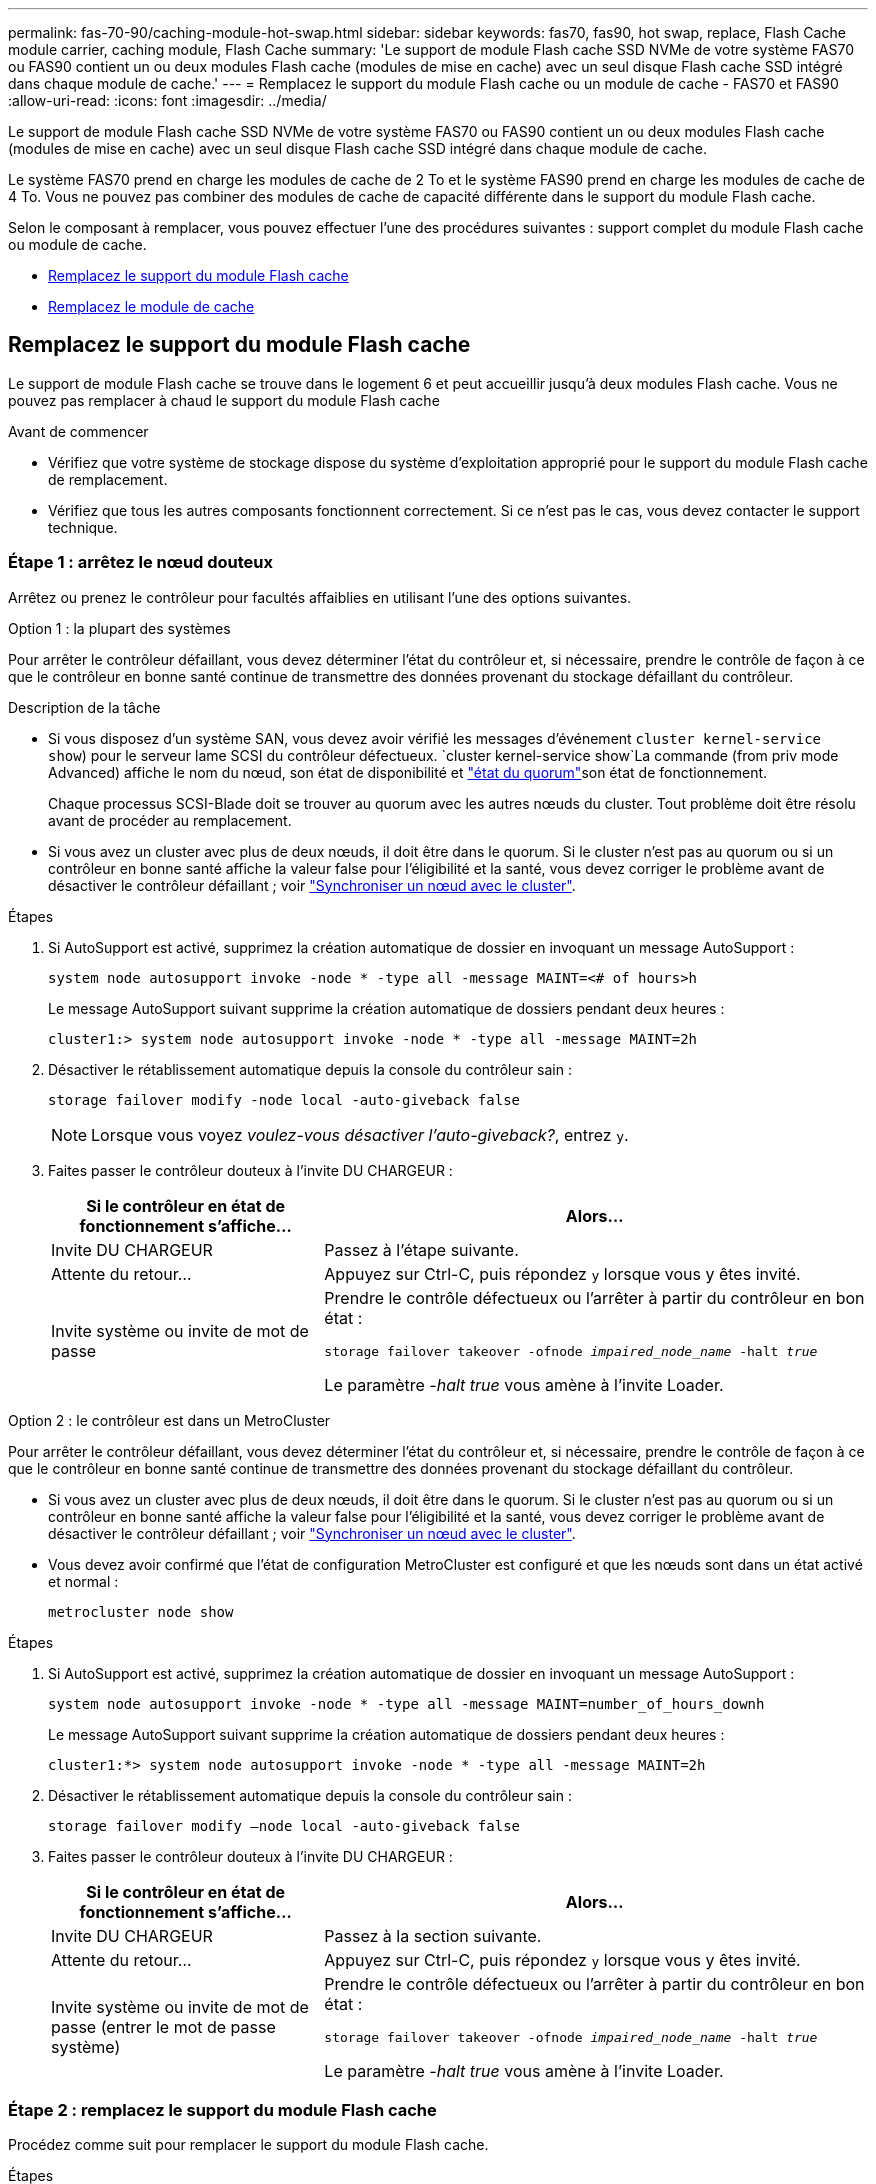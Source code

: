 ---
permalink: fas-70-90/caching-module-hot-swap.html 
sidebar: sidebar 
keywords: fas70, fas90, hot swap, replace, Flash Cache module carrier, caching module, Flash Cache 
summary: 'Le support de module Flash cache SSD NVMe de votre système FAS70 ou FAS90 contient un ou deux modules Flash cache (modules de mise en cache) avec un seul disque Flash cache SSD intégré dans chaque module de cache.' 
---
= Remplacez le support du module Flash cache ou un module de cache - FAS70 et FAS90
:allow-uri-read: 
:icons: font
:imagesdir: ../media/


[role="lead"]
Le support de module Flash cache SSD NVMe de votre système FAS70 ou FAS90 contient un ou deux modules Flash cache (modules de mise en cache) avec un seul disque Flash cache SSD intégré dans chaque module de cache.

Le système FAS70 prend en charge les modules de cache de 2 To et le système FAS90 prend en charge les modules de cache de 4 To. Vous ne pouvez pas combiner des modules de cache de capacité différente dans le support du module Flash cache.

Selon le composant à remplacer, vous pouvez effectuer l'une des procédures suivantes : support complet du module Flash cache ou module de cache.

* <<Remplacez le support du module Flash cache>>
* <<Remplacez le module de cache>>




== Remplacez le support du module Flash cache

Le support de module Flash cache se trouve dans le logement 6 et peut accueillir jusqu'à deux modules Flash cache. Vous ne pouvez pas remplacer à chaud le support du module Flash cache

.Avant de commencer
* Vérifiez que votre système de stockage dispose du système d'exploitation approprié pour le support du module Flash cache de remplacement.
* Vérifiez que tous les autres composants fonctionnent correctement. Si ce n'est pas le cas, vous devez contacter le support technique.




=== Étape 1 : arrêtez le nœud douteux

Arrêtez ou prenez le contrôleur pour facultés affaiblies en utilisant l'une des options suivantes.

[role="tabbed-block"]
====
.Option 1 : la plupart des systèmes
--
Pour arrêter le contrôleur défaillant, vous devez déterminer l'état du contrôleur et, si nécessaire, prendre le contrôle de façon à ce que le contrôleur en bonne santé continue de transmettre des données provenant du stockage défaillant du contrôleur.

.Description de la tâche
* Si vous disposez d'un système SAN, vous devez avoir vérifié les messages d'événement  `cluster kernel-service show`) pour le serveur lame SCSI du contrôleur défectueux.  `cluster kernel-service show`La commande (from priv mode Advanced) affiche le nom du nœud, son état de disponibilité et link:https://docs.netapp.com/us-en/ontap/system-admin/display-nodes-cluster-task.html["état du quorum"]son état de fonctionnement.
+
Chaque processus SCSI-Blade doit se trouver au quorum avec les autres nœuds du cluster. Tout problème doit être résolu avant de procéder au remplacement.

* Si vous avez un cluster avec plus de deux nœuds, il doit être dans le quorum. Si le cluster n'est pas au quorum ou si un contrôleur en bonne santé affiche la valeur false pour l'éligibilité et la santé, vous devez corriger le problème avant de désactiver le contrôleur défaillant ; voir link:https://docs.netapp.com/us-en/ontap/system-admin/synchronize-node-cluster-task.html?q=Quorum["Synchroniser un nœud avec le cluster"^].


.Étapes
. Si AutoSupport est activé, supprimez la création automatique de dossier en invoquant un message AutoSupport :
+
`system node autosupport invoke -node * -type all -message MAINT=<# of hours>h`

+
Le message AutoSupport suivant supprime la création automatique de dossiers pendant deux heures :

+
`cluster1:> system node autosupport invoke -node * -type all -message MAINT=2h`

. Désactiver le rétablissement automatique depuis la console du contrôleur sain :
+
`storage failover modify -node local -auto-giveback false`

+

NOTE: Lorsque vous voyez _voulez-vous désactiver l'auto-giveback?_, entrez `y`.

. Faites passer le contrôleur douteux à l'invite DU CHARGEUR :
+
[cols="1,2"]
|===
| Si le contrôleur en état de fonctionnement s'affiche... | Alors... 


 a| 
Invite DU CHARGEUR
 a| 
Passez à l'étape suivante.



 a| 
Attente du retour...
 a| 
Appuyez sur Ctrl-C, puis répondez `y` lorsque vous y êtes invité.



 a| 
Invite système ou invite de mot de passe
 a| 
Prendre le contrôle défectueux ou l'arrêter à partir du contrôleur en bon état :

`storage failover takeover -ofnode _impaired_node_name_ -halt _true_`

Le paramètre _-halt true_ vous amène à l'invite Loader.

|===


--
.Option 2 : le contrôleur est dans un MetroCluster
--
Pour arrêter le contrôleur défaillant, vous devez déterminer l'état du contrôleur et, si nécessaire, prendre le contrôle de façon à ce que le contrôleur en bonne santé continue de transmettre des données provenant du stockage défaillant du contrôleur.

* Si vous avez un cluster avec plus de deux nœuds, il doit être dans le quorum. Si le cluster n'est pas au quorum ou si un contrôleur en bonne santé affiche la valeur false pour l'éligibilité et la santé, vous devez corriger le problème avant de désactiver le contrôleur défaillant ; voir link:https://docs.netapp.com/us-en/ontap/system-admin/synchronize-node-cluster-task.html?q=Quorum["Synchroniser un nœud avec le cluster"^].
* Vous devez avoir confirmé que l'état de configuration MetroCluster est configuré et que les nœuds sont dans un état activé et normal :
+
`metrocluster node show`



.Étapes
. Si AutoSupport est activé, supprimez la création automatique de dossier en invoquant un message AutoSupport :
+
`system node autosupport invoke -node * -type all -message MAINT=number_of_hours_downh`

+
Le message AutoSupport suivant supprime la création automatique de dossiers pendant deux heures :

+
`cluster1:*> system node autosupport invoke -node * -type all -message MAINT=2h`

. Désactiver le rétablissement automatique depuis la console du contrôleur sain :
+
`storage failover modify –node local -auto-giveback false`

. Faites passer le contrôleur douteux à l'invite DU CHARGEUR :
+
[cols="1,2"]
|===
| Si le contrôleur en état de fonctionnement s'affiche... | Alors... 


 a| 
Invite DU CHARGEUR
 a| 
Passez à la section suivante.



 a| 
Attente du retour...
 a| 
Appuyez sur Ctrl-C, puis répondez `y` lorsque vous y êtes invité.



 a| 
Invite système ou invite de mot de passe (entrer le mot de passe système)
 a| 
Prendre le contrôle défectueux ou l'arrêter à partir du contrôleur en bon état :

`storage failover takeover -ofnode _impaired_node_name_ -halt _true_`

Le paramètre _-halt true_ vous amène à l'invite Loader.

|===


--
====


=== Étape 2 : remplacez le support du module Flash cache

Procédez comme suit pour remplacer le support du module Flash cache.

.Étapes
. Si vous n'êtes pas déjà mis à la terre, mettez-vous à la terre correctement.
. Repérez le support du module Flash cache défectueux, dans le logement 6, près du voyant d'avertissement orange allumé à l'avant du support du module Flash cache.
+
image::../media/drw_fas70-90_remove_caching_module_carrier_ieops-1772.svg[Retirez le support du module Flash cache]

+
[cols="1,4"]
|===


 a| 
image:../media/icon_round_1.png["Légende numéro 1"]
 a| 
Support du module Flash cache



 a| 
image:../media/icon_round_2.png["Légende numéro 2"]
 a| 
Numéros d'emplacement des modules de cache



 a| 
image:../media/icon_round_3.png["Numéro de légende 3"]
 a| 
Poignée de came du support du module Flash cache



 a| 
image:../media/icon_round_4.png["Numéro de légende 4"]
 a| 
LED de panne du support du module Flash cache

|===
. Retirez le support du module Flash cache défectueux :
+
.. Faites pivoter le chemin de câbles vers le bas en tirant sur les boutons situés des deux côtés à l'intérieur du chemin de câbles, puis faites pivoter le bac vers le bas.
.. Pincez la languette bleue située au bas du support du module Flash cache.
.. Faites pivoter la languette pour l'éloigner du module.


. Retirez le support du module Flash cache du module de contrôleur et placez-le sur un tapis antistatique.
. Déplacez les modules de cache vers le support du module Flash cache de remplacement :
+
.. Pincez la languette Terra Cotta en haut du module de cache et faites pivoter la poignée de came pour l'éloigner du module de cache.
.. Retirez le module du boîtier en accrochant votre doigt dans l'ouverture du levier de came et en tirant le module hors du support du module Flash cache.
.. Installez le module de cache dans le même emplacement dans le support du module Flash cache de remplacement et tournez la poignée de came en position fermée sur le module de cache pour le verrouiller en place.


. Répétez ces étapes s'il existe un second module de cache.
. Installez le support du module Flash cache de remplacement dans le système :
+
.. Alignez le module avec les bords de l'ouverture du logement du boîtier.
.. Faites glisser doucement le module dans le logement jusqu'à l'intérieur du boîtier, puis faites pivoter le loquet de came complètement vers le haut pour verrouiller le module en place.
.. Faites pivoter le chemin de câbles vers le haut jusqu'à la position fermée.






=== Étape 3 : redémarrer le contrôleur

Après avoir remplacé le support du module Flash cache, vous devez redémarrer le module contrôleur.

.Étapes
. À partir de l'invite du CHARGEUR, redémarrez le nœud : _bye_
+

NOTE: Ceci réinitialise les cartes d'E/S et les autres composants et redémarre le nœud.

. Retournez le nœud en mode de fonctionnement normal : _Storage failover giveback -ofnode albridred_node_name_
. Si le rétablissement automatique a été désactivé, réactivez-le : _Storage failover modify -node local -auto-giveback true_




=== Étape 4 : renvoyer la pièce défaillante à NetApp

Retournez la pièce défectueuse à NetApp, tel que décrit dans les instructions RMA (retour de matériel) fournies avec le kit. Voir la https://mysupport.netapp.com/site/info/rma["Retour de pièces et remplacements"] page pour plus d'informations.



== Remplacez le module de cache

Les modules Flash cache (modules de cache) se trouvent dans le logement 6-1 ou 6-2 ou dans le logement 6-1 et le logement 6-2.

Vous pouvez remplacer à chaud des modules de cache individuels par des modules de cache de même capacité provenant du même fournisseur ou d'un autre fournisseur.

.Avant de commencer
* Assurez-vous que le module de cache de remplacement possède la même capacité que le module défaillant, provenant du même fournisseur ou d'un autre fournisseur pris en charge.
* Vérifiez que tous les autres composants fonctionnent correctement. Si ce n'est pas le cas, vous devez contacter le support technique.
* Les disques des modules de cache ne sont pas des unités remplaçables sur site (FRU). Vous devez remplacer l'ensemble du module de cache.


.Étapes
. Si vous n'êtes pas déjà mis à la terre, mettez-vous à la terre correctement.
. Localisez le module de cache défectueux, dans le logement 6, par le voyant d'avertissement orange allumé à l'avant du module de cache.
. Préparez le logement du module de cache pour le remplacement comme suit :
+
.. Notez la capacité du module de cache, la référence et le numéro de série sur le nœud cible : _system node run local sysconfig -av 6_
.. Au niveau de privilège admin, préparez l'emplacement du module de cache cible pour le retrait, en répondant à `y` l'invite suivante : _system Controller slot module remove -node nom_noeud -slot numéro_emplacement_ la commande suivante prépare l'emplacement 6-1 sur le nœud 1 pour le retrait et affiche un message indiquant qu'il est sûr de le supprimer :
+
[listing]
----
::> system controller slot module remove -node node1 -slot 6-1

Warning: SSD module in slot 6-1 of the node node1 will be powered off for removal.
Do you want to continue? (y|n): _y_
The module has been successfully removed from service and powered off. It can now be safely removed.
----
.. Affiche l'état du slot avec le `system controller slot module show` commande.
+
L'état de l'emplacement du module de cache s'affiche `powered-off` dans la sortie d'écran du module de cache qui doit être remplacé.



+

NOTE: Voir la https://docs.netapp.com/us-en/ontap-cli-9121/["Pages de manuel sur les commandes"^] Pour plus d'informations, consultez votre version de ONTAP.

. Retirez le module de mise en cache :
+
image::../media/drw_fas70-90_caching_module_remove_ieops-1773.svg[Retirez le module de cache]

+
[cols="1,4"]
|===


 a| 
image:../media/icon_round_1.png["Légende numéro 1"]
 a| 
Poignée de came du module de cache



 a| 
image:../media/icon_round_2.png["Légende numéro 2"]
 a| 
LED de panne du module de cache

|===
+
.. Faites pivoter le chemin de câbles vers le bas en tirant sur les boutons situés des deux côtés à l'intérieur du chemin de câbles, puis faites pivoter le bac vers le bas.
.. Appuyez sur le bouton de déverrouillage en terre cuite situé à l'avant du module de mise en cache.
.. Tournez la poignée de came aussi loin que possible.
.. Retirez le module de cache du boîtier en accrochant votre doigt dans l'ouverture du levier de came et en tirant le module hors du support du module Flash cache.
+
Assurez-vous de prendre en charge le module de cache lorsque vous le retirez du support du module Flash cache.



. Installez le module de mise en cache de remplacement :
+
.. Alignez les bords du module de cache avec l'ouverture du module de contrôleur.
.. Poussez doucement le module de cache dans la baie jusqu'à ce que la poignée de came s'enclenche.
.. Tourner la poignée de came jusqu'à ce qu'elle s'enclenche.
.. Faites pivoter le chemin de câbles vers le haut jusqu'à la position fermée.


. Mettre le module de cache de remplacement en ligne à l'aide du `system controller slot module insert` commande comme suit :
+
La commande suivante prépare le slot 6-1 sur le nœud 1 pour la mise sous tension et affiche un message qu'il est mis sous tension :

+
[listing]
----
::> system controller slot module insert -node node1 -slot 6-1

Warning: NVMe module in slot 6-1 of the node localhost will be powered on and initialized.
Do you want to continue? (y|n): `y`

The module has been successfully powered on, initialized and placed into service.
----
. Vérifiez l'état du logement à l'aide du `system controller slot module show` commande.
+
Assurez-vous que la sortie de commande indique l'état pour le sous-système `powered-on` et prêt à l'emploi.

. Vérifiez que le module de mise en cache de remplacement est en ligne et reconnu, puis vérifiez visuellement que le voyant d'avertissement orange n'est pas allumé : `sysconfig -av slot_number`
+

NOTE: Si vous remplacez le module de cache par un module de cache d'un autre fournisseur, le nom du nouveau fournisseur est affiché dans la sortie de la commande.

. Retournez la pièce défectueuse à NetApp, tel que décrit dans les instructions RMA (retour de matériel) fournies avec le kit. Voir la https://mysupport.netapp.com/site/info/rma["Retour de pièces et remplacements"^] page pour plus d'informations.

